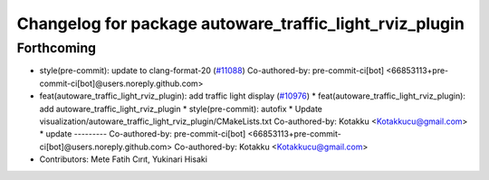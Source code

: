 ^^^^^^^^^^^^^^^^^^^^^^^^^^^^^^^^^^^^^^^^^^^^^^^^^^^^^^^^
Changelog for package autoware_traffic_light_rviz_plugin
^^^^^^^^^^^^^^^^^^^^^^^^^^^^^^^^^^^^^^^^^^^^^^^^^^^^^^^^

Forthcoming
-----------
* style(pre-commit): update to clang-format-20 (`#11088 <https://github.com/autowarefoundation/autoware_universe/issues/11088>`_)
  Co-authored-by: pre-commit-ci[bot] <66853113+pre-commit-ci[bot]@users.noreply.github.com>
* feat(autoware_traffic_light_rviz_plugin): add traffic light display (`#10976 <https://github.com/autowarefoundation/autoware_universe/issues/10976>`_)
  * feat(autoware_traffic_light_rviz_plugin): add autoware_traffic_light_rviz_plugin
  * style(pre-commit): autofix
  * Update visualization/autoware_traffic_light_rviz_plugin/CMakeLists.txt
  Co-authored-by: Kotakku <Kotakkucu@gmail.com>
  * update
  ---------
  Co-authored-by: pre-commit-ci[bot] <66853113+pre-commit-ci[bot]@users.noreply.github.com>
  Co-authored-by: Kotakku <Kotakkucu@gmail.com>
* Contributors: Mete Fatih Cırıt, Yukinari Hisaki
